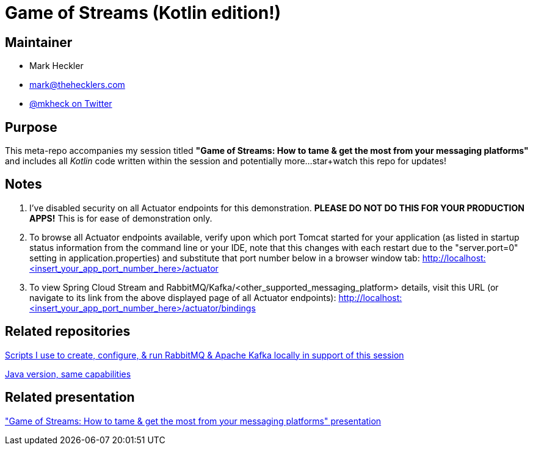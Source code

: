 = Game of Streams (Kotlin edition!)

== Maintainer

* Mark Heckler
* mailto:mark@thehecklers.com[mark@thehecklers.com]
* https://twitter.com/mkheck[@mkheck on Twitter]

== Purpose

This meta-repo accompanies my session titled *"Game of Streams: How to tame & get the most from your messaging platforms"* and includes all _Kotlin_ code written within the session and potentially more...star+watch this repo for updates!

== Notes

. I've disabled security on all Actuator endpoints for this demonstration. **PLEASE DO NOT DO THIS FOR YOUR PRODUCTION APPS!** This is for ease of demonstration only.
. To browse all Actuator endpoints available, verify upon which port Tomcat started for your application (as listed in startup status information from the command line or your IDE, note that this changes with each restart due to the "server.port=0" setting in application.properties) and substitute that port number below in a browser window tab: http://localhost:<insert_your_app_port_number_here>/actuator
. To view Spring Cloud Stream and RabbitMQ/Kafka/<other_supported_messaging_platform> details, visit this URL (or navigate to its link from the above displayed page of all Actuator endpoints): http://localhost:<insert_your_app_port_number_here>/actuator/bindings

== Related repositories

https://github.com/mkheck/LocalMessaging[Scripts I use to create, configure, & run RabbitMQ & Apache Kafka locally in support of this session]

https://github.com/mkheck/game-of-streams[Java version, same capabilities]

== Related presentation

https://speakerdeck.com/mkheck/game-of-streams["Game of Streams: How to tame & get the most from your messaging platforms" presentation]
